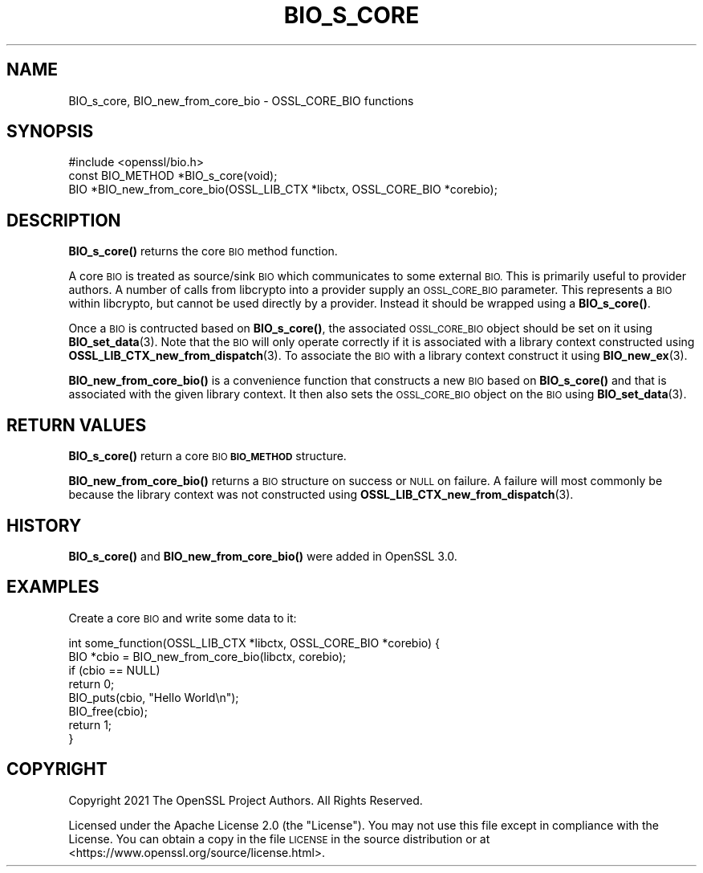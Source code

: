 .\" Automatically generated by Pod::Man 4.14 (Pod::Simple 3.42)
.\"
.\" Standard preamble:
.\" ========================================================================
.de Sp \" Vertical space (when we can't use .PP)
.if t .sp .5v
.if n .sp
..
.de Vb \" Begin verbatim text
.ft CW
.nf
.ne \\$1
..
.de Ve \" End verbatim text
.ft R
.fi
..
.\" Set up some character translations and predefined strings.  \*(-- will
.\" give an unbreakable dash, \*(PI will give pi, \*(L" will give a left
.\" double quote, and \*(R" will give a right double quote.  \*(C+ will
.\" give a nicer C++.  Capital omega is used to do unbreakable dashes and
.\" therefore won't be available.  \*(C` and \*(C' expand to `' in nroff,
.\" nothing in troff, for use with C<>.
.tr \(*W-
.ds C+ C\v'-.1v'\h'-1p'\s-2+\h'-1p'+\s0\v'.1v'\h'-1p'
.ie n \{\
.    ds -- \(*W-
.    ds PI pi
.    if (\n(.H=4u)&(1m=24u) .ds -- \(*W\h'-12u'\(*W\h'-12u'-\" diablo 10 pitch
.    if (\n(.H=4u)&(1m=20u) .ds -- \(*W\h'-12u'\(*W\h'-8u'-\"  diablo 12 pitch
.    ds L" ""
.    ds R" ""
.    ds C` ""
.    ds C' ""
'br\}
.el\{\
.    ds -- \|\(em\|
.    ds PI \(*p
.    ds L" ``
.    ds R" ''
.    ds C`
.    ds C'
'br\}
.\"
.\" Escape single quotes in literal strings from groff's Unicode transform.
.ie \n(.g .ds Aq \(aq
.el       .ds Aq '
.\"
.\" If the F register is >0, we'll generate index entries on stderr for
.\" titles (.TH), headers (.SH), subsections (.SS), items (.Ip), and index
.\" entries marked with X<> in POD.  Of course, you'll have to process the
.\" output yourself in some meaningful fashion.
.\"
.\" Avoid warning from groff about undefined register 'F'.
.de IX
..
.nr rF 0
.if \n(.g .if rF .nr rF 1
.if (\n(rF:(\n(.g==0)) \{\
.    if \nF \{\
.        de IX
.        tm Index:\\$1\t\\n%\t"\\$2"
..
.        if !\nF==2 \{\
.            nr % 0
.            nr F 2
.        \}
.    \}
.\}
.rr rF
.\"
.\" Accent mark definitions (@(#)ms.acc 1.5 88/02/08 SMI; from UCB 4.2).
.\" Fear.  Run.  Save yourself.  No user-serviceable parts.
.    \" fudge factors for nroff and troff
.if n \{\
.    ds #H 0
.    ds #V .8m
.    ds #F .3m
.    ds #[ \f1
.    ds #] \fP
.\}
.if t \{\
.    ds #H ((1u-(\\\\n(.fu%2u))*.13m)
.    ds #V .6m
.    ds #F 0
.    ds #[ \&
.    ds #] \&
.\}
.    \" simple accents for nroff and troff
.if n \{\
.    ds ' \&
.    ds ` \&
.    ds ^ \&
.    ds , \&
.    ds ~ ~
.    ds /
.\}
.if t \{\
.    ds ' \\k:\h'-(\\n(.wu*8/10-\*(#H)'\'\h"|\\n:u"
.    ds ` \\k:\h'-(\\n(.wu*8/10-\*(#H)'\`\h'|\\n:u'
.    ds ^ \\k:\h'-(\\n(.wu*10/11-\*(#H)'^\h'|\\n:u'
.    ds , \\k:\h'-(\\n(.wu*8/10)',\h'|\\n:u'
.    ds ~ \\k:\h'-(\\n(.wu-\*(#H-.1m)'~\h'|\\n:u'
.    ds / \\k:\h'-(\\n(.wu*8/10-\*(#H)'\z\(sl\h'|\\n:u'
.\}
.    \" troff and (daisy-wheel) nroff accents
.ds : \\k:\h'-(\\n(.wu*8/10-\*(#H+.1m+\*(#F)'\v'-\*(#V'\z.\h'.2m+\*(#F'.\h'|\\n:u'\v'\*(#V'
.ds 8 \h'\*(#H'\(*b\h'-\*(#H'
.ds o \\k:\h'-(\\n(.wu+\w'\(de'u-\*(#H)/2u'\v'-.3n'\*(#[\z\(de\v'.3n'\h'|\\n:u'\*(#]
.ds d- \h'\*(#H'\(pd\h'-\w'~'u'\v'-.25m'\f2\(hy\fP\v'.25m'\h'-\*(#H'
.ds D- D\\k:\h'-\w'D'u'\v'-.11m'\z\(hy\v'.11m'\h'|\\n:u'
.ds th \*(#[\v'.3m'\s+1I\s-1\v'-.3m'\h'-(\w'I'u*2/3)'\s-1o\s+1\*(#]
.ds Th \*(#[\s+2I\s-2\h'-\w'I'u*3/5'\v'-.3m'o\v'.3m'\*(#]
.ds ae a\h'-(\w'a'u*4/10)'e
.ds Ae A\h'-(\w'A'u*4/10)'E
.    \" corrections for vroff
.if v .ds ~ \\k:\h'-(\\n(.wu*9/10-\*(#H)'\s-2\u~\d\s+2\h'|\\n:u'
.if v .ds ^ \\k:\h'-(\\n(.wu*10/11-\*(#H)'\v'-.4m'^\v'.4m'\h'|\\n:u'
.    \" for low resolution devices (crt and lpr)
.if \n(.H>23 .if \n(.V>19 \
\{\
.    ds : e
.    ds 8 ss
.    ds o a
.    ds d- d\h'-1'\(ga
.    ds D- D\h'-1'\(hy
.    ds th \o'bp'
.    ds Th \o'LP'
.    ds ae ae
.    ds Ae AE
.\}
.rm #[ #] #H #V #F C
.\" ========================================================================
.\"
.IX Title "BIO_S_CORE 3ossl"
.TH BIO_S_CORE 3ossl "2022-11-01" "3.0.7" "OpenSSL"
.\" For nroff, turn off justification.  Always turn off hyphenation; it makes
.\" way too many mistakes in technical documents.
.if n .ad l
.nh
.SH "NAME"
BIO_s_core, BIO_new_from_core_bio \- OSSL_CORE_BIO functions
.SH "SYNOPSIS"
.IX Header "SYNOPSIS"
.Vb 1
\& #include <openssl/bio.h>
\&
\& const BIO_METHOD *BIO_s_core(void);
\&
\& BIO *BIO_new_from_core_bio(OSSL_LIB_CTX *libctx, OSSL_CORE_BIO *corebio);
.Ve
.SH "DESCRIPTION"
.IX Header "DESCRIPTION"
\&\fBBIO_s_core()\fR returns the core \s-1BIO\s0 method function.
.PP
A core \s-1BIO\s0 is treated as source/sink \s-1BIO\s0 which communicates to some external
\&\s-1BIO.\s0 This is primarily useful to provider authors. A number of calls from
libcrypto into a provider supply an \s-1OSSL_CORE_BIO\s0 parameter. This represents
a \s-1BIO\s0 within libcrypto, but cannot be used directly by a provider. Instead it
should be wrapped using a \fBBIO_s_core()\fR.
.PP
Once a \s-1BIO\s0 is contructed based on \fBBIO_s_core()\fR, the associated \s-1OSSL_CORE_BIO\s0
object should be set on it using \fBBIO_set_data\fR\|(3). Note that the \s-1BIO\s0 will only
operate correctly if it is associated with a library context constructed using
\&\fBOSSL_LIB_CTX_new_from_dispatch\fR\|(3). To associate the \s-1BIO\s0 with a library context
construct it using \fBBIO_new_ex\fR\|(3).
.PP
\&\fBBIO_new_from_core_bio()\fR is a convenience function that constructs a new \s-1BIO\s0
based on \fBBIO_s_core()\fR and that is associated with the given library context. It
then also sets the \s-1OSSL_CORE_BIO\s0 object on the \s-1BIO\s0 using \fBBIO_set_data\fR\|(3).
.SH "RETURN VALUES"
.IX Header "RETURN VALUES"
\&\fBBIO_s_core()\fR return a core \s-1BIO\s0 \fB\s-1BIO_METHOD\s0\fR structure.
.PP
\&\fBBIO_new_from_core_bio()\fR returns a \s-1BIO\s0 structure on success or \s-1NULL\s0 on failure.
A failure will most commonly be because the library context was not constructed
using \fBOSSL_LIB_CTX_new_from_dispatch\fR\|(3).
.SH "HISTORY"
.IX Header "HISTORY"
\&\fBBIO_s_core()\fR and \fBBIO_new_from_core_bio()\fR were added in OpenSSL 3.0.
.SH "EXAMPLES"
.IX Header "EXAMPLES"
Create a core \s-1BIO\s0 and write some data to it:
.PP
.Vb 2
\& int some_function(OSSL_LIB_CTX *libctx, OSSL_CORE_BIO *corebio) {
\&     BIO *cbio = BIO_new_from_core_bio(libctx, corebio);
\&
\&     if (cbio == NULL)
\&         return 0;
\&
\&     BIO_puts(cbio, "Hello World\en");
\&
\&     BIO_free(cbio);
\&     return 1;
\& }
.Ve
.SH "COPYRIGHT"
.IX Header "COPYRIGHT"
Copyright 2021 The OpenSSL Project Authors. All Rights Reserved.
.PP
Licensed under the Apache License 2.0 (the \*(L"License\*(R").  You may not use
this file except in compliance with the License.  You can obtain a copy
in the file \s-1LICENSE\s0 in the source distribution or at
<https://www.openssl.org/source/license.html>.
